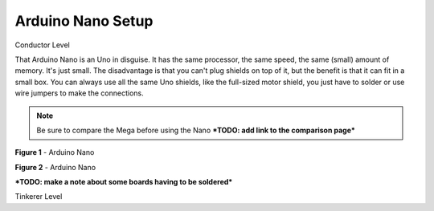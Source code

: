 ***********************
Arduino Nano Setup
***********************

.. image:: ../_static/images/conductor.png
   :alt: Tinkerer Icon
   :scale: 50%

Conductor Level

That Arduino Nano is an Uno in disguise. It has the same processor, the same speed, the same (small) amount of memory. It's just small. The disadvantage is that you can't plug shields on top of it, but the benefit is that it can fit in a small box. You can always use all the same Uno shields, like the full-sized motor shield, you just have to solder or use wire jumpers to make the connections.

.. NOTE:: Be sure to compare the Mega before using the Nano ***TODO: add link to the comparison page***

.. image:: ../_static/images/microcontrollers/nano2.jpg
   :alt: Arduino Nano with box
   :scale: 50%

**Figure 1** - Arduino Nano

.. image:: ../_static/images/microcontrollers/nano3.jpg
   :alt: Arduino
   :scale: 50%

**Figure 2** - Arduino Nano

***TODO: make a note about some boards having to be soldered***

.. image:: ../_static/images/motorboards/nano_gravitech.jpg
   :alt: Gravitech Nano Motor Shield
   :scale: 50%

.. image:: ../_static/images/motorboards/nano_cheap.jpg
   :alt: Nano Motor Shield Clone
   :scale: 50%


.. image:: ../_static/images/tinkerer.png
   :alt: Tinkerer Icon
   :scale: 50%

Tinkerer Level